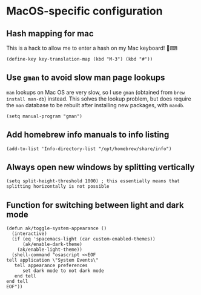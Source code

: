 * MacOS-specific configuration
** Hash mapping for mac
This is a hack to allow me to enter a hash on my Mac keyboard! 🍏⌨
#+begin_src elisp
(define-key key-translation-map (kbd "M-3") (kbd "#"))
#+end_src
** Use ~gman~ to avoid slow man page lookups
~man~ lookups on Mac OS are very slow, so I use ~gman~ (obtained from ~brew install man-db~) instead. This solves the lookup problem, but does require the ~man~ database to be rebuilt after installing new packages, with ~mandb~.
#+begin_src elisp :results none
(setq manual-program "gman")
#+end_src
** Add homebrew info manuals to info listing
#+begin_src elisp :results none
(add-to-list 'Info-directory-list "/opt/homebrew/share/info")
#+end_src
** Always open new windows by splitting vertically
#+begin_src elisp :results none
(setq split-height-threshold 1000) ; this essentially means that splitting horizontally is not possible
#+end_src
** Function for switching between light and dark mode
#+begin_src elisp :results none
(defun ak/toggle-system-appearance ()
  (interactive)
  (if (eq 'spacemacs-light (car custom-enabled-themes))
      (ak/enable-dark-theme)
    (ak/enable-light-theme))
  (shell-command "osascript <<EOF
tell application \"System Events\"
   tell appearance preferences
      set dark mode to not dark mode
   end tell
end tell
EOF"))
#+end_src
